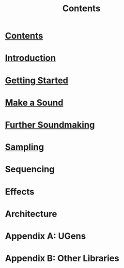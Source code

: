 #+TITLE: Contents
#+OPTIONS: toc:nil

* [[file:00-contents.org][Contents]]

* [[file:01-introduction.org][Introduction]]

* [[file:02-getting-started.org][Getting Started]]

* [[file:03-make-a-sound.org][Make a Sound]]

* [[file:04-further-soundmaking.org][Further Soundmaking]]

* [[file:05-sampling.org][Sampling]]

* Sequencing

* Effects

* Architecture

* Appendix A: UGens

* Appendix B: Other Libraries

